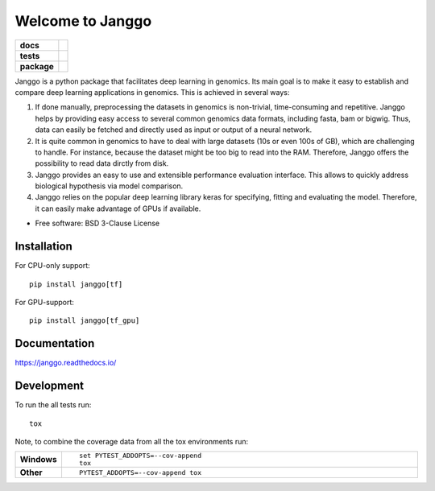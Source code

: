 ========
Welcome to Janggo
========

.. start-badges

.. list-table::
    :stub-columns: 1

    * - docs
      - |docs|
    * - tests
      - | |travis| |appveyor| |requires|
        | |codecov|
    * - package
      - | |version| |wheel| |supported-versions| |supported-implementations|
        | |commits-since|

.. |docs| image:: https://readthedocs.org/projects/janggo/badge/?style=flat
    :target: https://readthedocs.org/projects/janggo
    :alt: Documentation Status

.. |travis| image:: https://travis-ci.org/wkopp/janggo.svg?branch=master
    :alt: Travis-CI Build Status
    :target: https://travis-ci.org/wkopp/janggo

.. |appveyor| image:: https://ci.appveyor.com/api/projects/status/github/wkopp/janggo?branch=master&svg=true
    :alt: AppVeyor Build Status
    :target: https://ci.appveyor.com/project/wkopp/janggo

.. |requires| image:: https://requires.io/github/wkopp/janggo/requirements.svg?branch=master
    :alt: Requirements Status
    :target: https://requires.io/github/wkopp/janggo/requirements/?branch=master

.. |codecov| image:: https://codecov.io/github/wkopp/janggo/coverage.svg?branch=master
    :alt: Coverage Status
    :target: https://codecov.io/github/wkopp/janggo

.. |commits-since| image:: https://img.shields.io/github/commits-since/wkopp/janggo/v0.6.0.svg
    :alt: Commits since latest release
    :target: https://github.com/wkopp/janggo/compare/v0.6.0...master

.. |version| image:: https://img.shields.io/pypi/v/janggo.svg
    :alt: PyPI Package latest release
    :target: https://pypi.python.org/pypi/janggo

.. |wheel| image:: https://img.shields.io/pypi/wheel/janggo.svg
    :alt: PyPI Wheel
    :target: https://pypi.python.org/pypi/janggo

.. |supported-versions| image:: https://img.shields.io/pypi/pyversions/janggo.svg
    :alt: Supported versions
    :target: https://pypi.python.org/pypi/janggo

.. |supported-implementations| image:: https://img.shields.io/pypi/implementation/janggo.svg
    :alt: Supported implementations
    :target: https://pypi.python.org/pypi/janggo


.. end-badges

Janggo is a python package that facilitates deep learning in genomics. 
Its main goal is to make it easy to establish and compare deep learning applications in genomics.
This is achieved in several ways: 

1. If done manually, preprocessing the datasets in genomics is non-trivial, time-consuming and repetitive. Janggo helps by providing easy access to several common genomics data formats, including fasta, bam or bigwig. Thus, data can easily be fetched and directly used as input or output of a neural network.
2. It is quite common in genomics to have to deal with large datasets (10s or even 100s of GB), which are challenging to handle. For instance, because the dataset might be too big to read into the RAM. Therefore, Janggo offers the possibility to read data dirctly from disk.
3. Janggo provides an easy to use and extensible performance evaluation interface. This allows to quickly address biological hypothesis via model comparison.
4. Janggo relies on the popular deep learning library keras for specifying, fitting and evaluating the model. Therefore, it can easily make advantage of GPUs if available.


* Free software: BSD 3-Clause License

Installation
============

For CPU-only support:
::

    pip install janggo[tf]

For GPU-support:
::

    pip install janggo[tf_gpu]

Documentation
=============

https://janggo.readthedocs.io/

Development
===========

To run the all tests run::

    tox

Note, to combine the coverage data from all the tox environments run:

.. list-table::
    :widths: 10 90
    :stub-columns: 1

    - - Windows
      - ::

            set PYTEST_ADDOPTS=--cov-append
            tox

    - - Other
      - ::

            PYTEST_ADDOPTS=--cov-append tox
